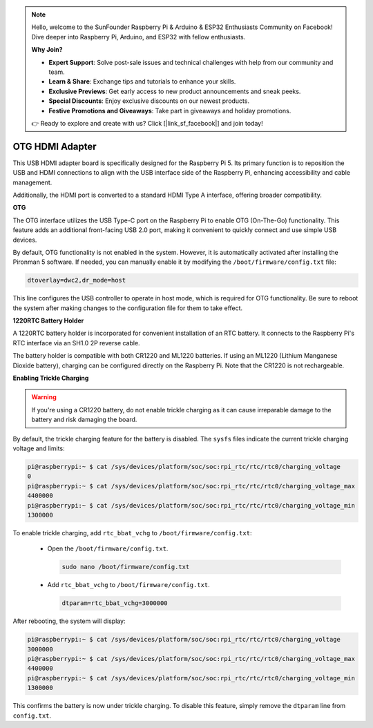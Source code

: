 .. note::

    Hello, welcome to the SunFounder Raspberry Pi & Arduino & ESP32 Enthusiasts Community on Facebook! Dive deeper into Raspberry Pi, Arduino, and ESP32 with fellow enthusiasts.

    **Why Join?**

    - **Expert Support**: Solve post-sale issues and technical challenges with help from our community and team.
    - **Learn & Share**: Exchange tips and tutorials to enhance your skills.
    - **Exclusive Previews**: Get early access to new product announcements and sneak peeks.
    - **Special Discounts**: Enjoy exclusive discounts on our newest products.
    - **Festive Promotions and Giveaways**: Take part in giveaways and holiday promotions.

    👉 Ready to explore and create with us? Click [|link_sf_facebook|] and join today!

OTG HDMI Adapter
==========================================

.. image:: img/hdmi_adapter.jpeg

This USB HDMI adapter board is specifically designed for the Raspberry Pi 5. Its primary function is to reposition the USB and HDMI connections to align with the USB interface side of the Raspberry Pi, enhancing accessibility and cable management.

Additionally, the HDMI port is converted to a standard HDMI Type A interface, offering broader compatibility.


**OTG**

The OTG interface utilizes the USB Type-C port on the Raspberry Pi to enable OTG (On-The-Go) functionality. This feature adds an additional front-facing USB 2.0 port, making it convenient to quickly connect and use simple USB devices.

By default, OTG functionality is not enabled in the system. However, it is automatically activated after installing the Pironman 5 software. If needed, you can manually enable it by modifying the ``/boot/firmware/config.txt`` file:

.. code-block:: bash

  dtoverlay=dwc2,dr_mode=host


This line configures the USB controller to operate in host mode, which is required for OTG functionality. Be sure to reboot the system after making changes to the configuration file for them to take effect.



**1220RTC Battery Holder**

A 1220RTC battery holder is incorporated for convenient installation of an RTC battery. It connects to the Raspberry Pi's RTC interface via an SH1.0 2P reverse cable. 

The battery holder is compatible with both CR1220 and ML1220 batteries. If using an ML1220 (Lithium Manganese Dioxide battery), charging can be configured directly on the Raspberry Pi. Note that the CR1220 is not rechargeable.

**Enabling Trickle Charging**

.. warning::

  If you're using a CR1220 battery, do not enable trickle charging as it can cause irreparable damage to the battery and risk damaging the board.

By default, the trickle charging feature for the battery is disabled. The ``sysfs`` files indicate the current trickle charging voltage and limits:

.. code-block:: shell

    pi@raspberrypi:~ $ cat /sys/devices/platform/soc/soc:rpi_rtc/rtc/rtc0/charging_voltage
    0
    pi@raspberrypi:~ $ cat /sys/devices/platform/soc/soc:rpi_rtc/rtc/rtc0/charging_voltage_max
    4400000
    pi@raspberrypi:~ $ cat /sys/devices/platform/soc/soc:rpi_rtc/rtc/rtc0/charging_voltage_min
    1300000

To enable trickle charging, add ``rtc_bbat_vchg`` to ``/boot/firmware/config.txt``:

  * Open the ``/boot/firmware/config.txt``.
  
    .. code-block:: shell
    
      sudo nano /boot/firmware/config.txt
      
  * Add ``rtc_bbat_vchg`` to ``/boot/firmware/config.txt``.
  
    .. code-block:: shell
    
      dtparam=rtc_bbat_vchg=3000000
  
After rebooting, the system will display:

.. code-block:: shell

    pi@raspberrypi:~ $ cat /sys/devices/platform/soc/soc:rpi_rtc/rtc/rtc0/charging_voltage
    3000000
    pi@raspberrypi:~ $ cat /sys/devices/platform/soc/soc:rpi_rtc/rtc/rtc0/charging_voltage_max
    4400000
    pi@raspberrypi:~ $ cat /sys/devices/platform/soc/soc:rpi_rtc/rtc/rtc0/charging_voltage_min
    1300000

This confirms the battery is now under trickle charging. To disable this feature, simply remove the ``dtparam`` line from ``config.txt``.

